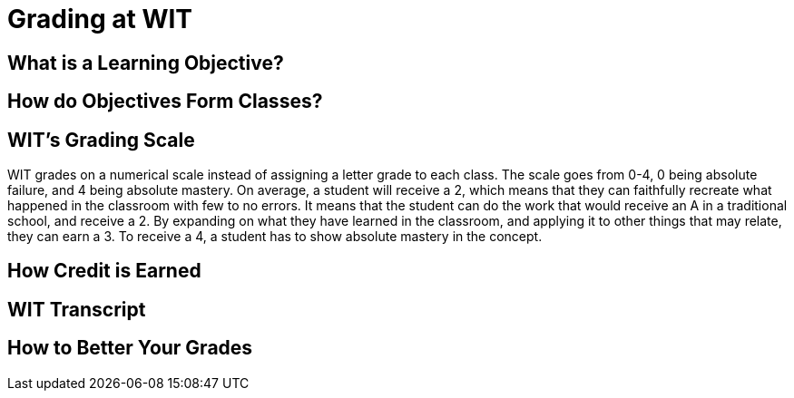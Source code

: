 = Grading at WIT

== What is a Learning Objective?

== How do Objectives Form Classes?

== WIT's Grading Scale
WIT grades on a numerical scale instead of assigning a letter grade to each class. The scale goes from 0-4, 0 being absolute failure, and 4 being absolute mastery. On average, a student will receive a 2, which means that they can faithfully recreate what happened in the classroom with few to no errors. It means that the student can do the work that would receive an A in a traditional school, and receive a 2. By expanding on what they have learned in the classroom, and applying it to other things that may relate, they can earn a 3. To receive a 4, a student has to show absolute mastery in the concept.

== How Credit is Earned

== WIT Transcript 

== How to Better Your Grades